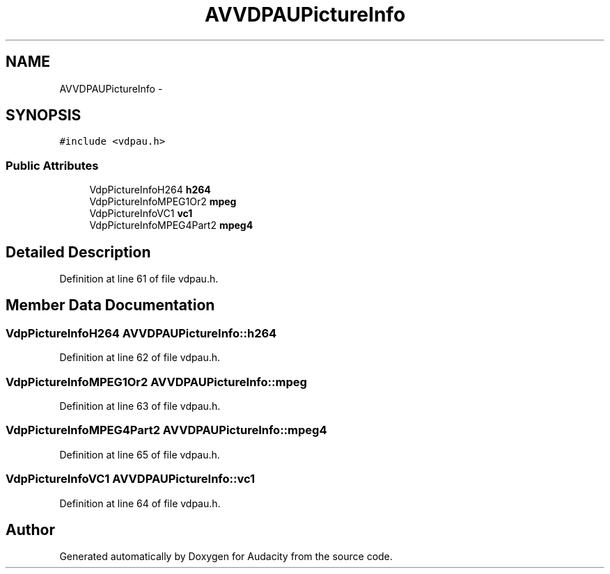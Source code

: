 .TH "AVVDPAUPictureInfo" 3 "Thu Apr 28 2016" "Audacity" \" -*- nroff -*-
.ad l
.nh
.SH NAME
AVVDPAUPictureInfo \- 
.SH SYNOPSIS
.br
.PP
.PP
\fC#include <vdpau\&.h>\fP
.SS "Public Attributes"

.in +1c
.ti -1c
.RI "VdpPictureInfoH264 \fBh264\fP"
.br
.ti -1c
.RI "VdpPictureInfoMPEG1Or2 \fBmpeg\fP"
.br
.ti -1c
.RI "VdpPictureInfoVC1 \fBvc1\fP"
.br
.ti -1c
.RI "VdpPictureInfoMPEG4Part2 \fBmpeg4\fP"
.br
.in -1c
.SH "Detailed Description"
.PP 
Definition at line 61 of file vdpau\&.h\&.
.SH "Member Data Documentation"
.PP 
.SS "VdpPictureInfoH264 AVVDPAUPictureInfo::h264"

.PP
Definition at line 62 of file vdpau\&.h\&.
.SS "VdpPictureInfoMPEG1Or2 AVVDPAUPictureInfo::mpeg"

.PP
Definition at line 63 of file vdpau\&.h\&.
.SS "VdpPictureInfoMPEG4Part2 AVVDPAUPictureInfo::mpeg4"

.PP
Definition at line 65 of file vdpau\&.h\&.
.SS "VdpPictureInfoVC1 AVVDPAUPictureInfo::vc1"

.PP
Definition at line 64 of file vdpau\&.h\&.

.SH "Author"
.PP 
Generated automatically by Doxygen for Audacity from the source code\&.
